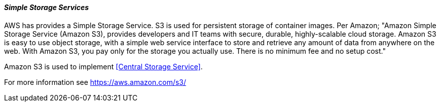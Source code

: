 [[refarch_details]]
====  _Simple Storage Services_

AWS has provides a Simple Storage Service.  S3 is used for persistent storage of
container images.  Per Amazon; "Amazon Simple Storage Service (Amazon S3), provides
developers and IT teams with secure, durable, highly-scalable cloud storage. Amazon
S3 is easy to use object storage, with a simple web service interface to store
and retrieve any amount of data from anywhere on the web. With Amazon S3, you pay
 only for the storage you actually use. There is no minimum fee and no setup cost."

Amazon S3 is used to implement <<Central Storage Service>>.

For more information see https://aws.amazon.com/s3/





// vim: set syntax=asciidoc:
